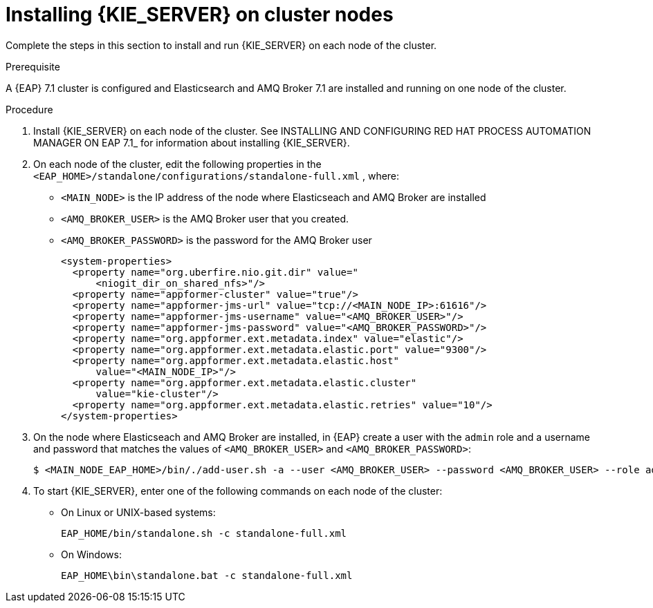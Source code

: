 [id='clustering-kie-server-install-proc_{context}']
= Installing {KIE_SERVER} on cluster nodes

Complete the steps in this section to install and run {KIE_SERVER} on each node of the cluster.

.Prerequisite
A {EAP} 7.1 cluster is configured and Elasticsearch and AMQ Broker 7.1 are installed and running on one node of the cluster.

.Procedure

. Install {KIE_SERVER} on each node of the cluster. See INSTALLING AND CONFIGURING RED HAT PROCESS AUTOMATION MANAGER ON EAP 7.1_ for information about installing {KIE_SERVER}.
. On each node of the cluster, edit the following properties in the `<EAP_HOME>/standalone/configurations/standalone-full.xml` , where:
* `<MAIN_NODE>` is the IP address of the node where Elasticseach and AMQ Broker are installed
* `<AMQ_BROKER_USER>` is the AMQ Broker user that you created.
* `<AMQ_BROKER_PASSWORD>` is the password for the AMQ Broker user
+
[source,xml]
----
<system-properties>
  <property name="org.uberfire.nio.git.dir" value="
      <niogit_dir_on_shared_nfs>"/>
  <property name="appformer-cluster" value="true"/>
  <property name="appformer-jms-url" value="tcp://<MAIN_NODE_IP>:61616"/>
  <property name="appformer-jms-username" value="<AMQ_BROKER_USER>"/>
  <property name="appformer-jms-password" value="<AMQ_BROKER_PASSWORD>"/>
  <property name="org.appformer.ext.metadata.index" value="elastic"/>
  <property name="org.appformer.ext.metadata.elastic.port" value="9300"/>
  <property name="org.appformer.ext.metadata.elastic.host" 
      value="<MAIN_NODE_IP>"/>
  <property name="org.appformer.ext.metadata.elastic.cluster" 
      value="kie-cluster"/>
  <property name="org.appformer.ext.metadata.elastic.retries" value="10"/>
</system-properties>
----
. On the node where Elasticseach and AMQ Broker are installed, in {EAP} create a user with the `admin` role and a username and password that matches the values of `<AMQ_BROKER_USER>` and `<AMQ_BROKER_PASSWORD>`:
+
[source,bash]
----
$ <MAIN_NODE_EAP_HOME>/bin/./add-user.sh -a --user <AMQ_BROKER_USER> --password <AMQ_BROKER_USER> --role admin
----

. To start {KIE_SERVER}, enter one of the following commands on each node of the cluster:
+
* On Linux or UNIX-based systems:
+
[source,bash]
----
EAP_HOME/bin/standalone.sh -c standalone-full.xml
----
* On Windows:
+
[source,bash]
----
EAP_HOME\bin\standalone.bat -c standalone-full.xml
----
